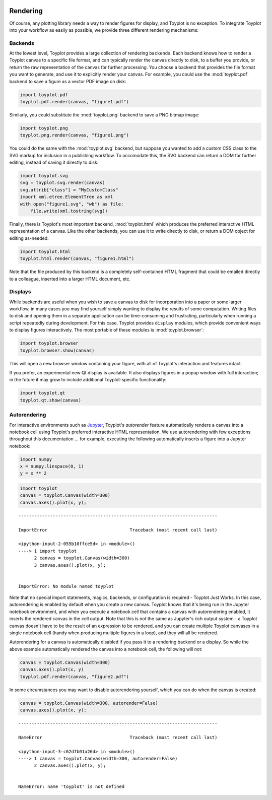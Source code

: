 
  .. image:: ../artwork/toyplot.png
    :width: 200px
    :align: right
  
.. _rendering:

Rendering
---------

Of course, any plotting library needs a way to render figures for
display, and Toyplot is no exception. To integrate Toyplot into your
workflow as easily as possible, we provide three different rendering
mechanisms:

Backends
~~~~~~~~

At the lowest level, Toyplot provides a large collection of rendering
``backends``. Each backend knows how to render a Toyplot canvas to a
specific file format, and can typically render the canvas directly to
disk, to a buffer you provide, or return the raw representation of the
canvas for further processing. You choose a backend that provides the
file format you want to generate, and use it to explicitly render your
canvas. For example, you could use the :mod:`toyplot.pdf` backend to
save a figure as a vector PDF image on disk:

.. code:: python

    import toyplot.pdf
    toyplot.pdf.render(canvas, "figure1.pdf")

Similarly, you could substitute the :mod:`toyplot.png` backend to save
a PNG bitmap image:

.. code:: python

    import toyplot.png
    toyplot.png.render(canvas, "figure1.png")

You could do the same with the :mod:`toyplot.svg` backend, but suppose
you wanted to add a custom CSS class to the SVG markup for inclusion in
a publishing workflow. To accomodate this, the SVG backend can return a
DOM for further editing, instead of saving it directly to disk:

.. code:: python

    import toyplot.svg
    svg = toyplot.svg.render(canvas)
    svg.attrib["class"] = "MyCustomClass"
    import xml.etree.ElementTree as xml
    with open("figure1.svg", "wb") as file:
        file.write(xml.tostring(svg))

Finally, there is Toyplot's most important backend,
:mod:`toyplot.html` which produces the preferred interactive HTML
representation of a canvas. Like the other backends, you can use it to
write directly to disk, or return a DOM object for editing as-needed:

.. code:: python

    import toyplot.html
    toyplot.html.render(canvas, "figure1.html")

Note that the file produced by this backend is a completely
self-contained HTML fragment that could be emailed directly to a
colleague, inserted into a larger HTML document, etc.

Displays
~~~~~~~~

While backends are useful when you wish to save a canvas to disk for
incorporation into a paper or some larger workflow, in many cases you
may find yourself simply wanting to display the results of some
computation. Writing files to disk and opening them in a separate
application can be time-consuming and frustrating, particularly when
running a script repeatedly during development. For this case, Toyplot
provides ``display`` modules, which provide convenient ways to display
figures interactively. The most portable of these modules is
:mod:`toyplot.browser`:

.. code:: python

    import toyplot.browser
    toyplot.browser.show(canvas)

This will open a new browser window containing your figure, with all of
Toyplot's interaction and features intact.

If you prefer, an experimental new Qt display is available. It also
displays figures in a popup window with full interaction; in the future
it may grow to include additional Toyplot-specific functionality:

.. code:: python

    import toyplot.qt
    toyplot.qt.show(canvas)

Autorendering
~~~~~~~~~~~~~

For interactive environments such as
`Jupyter <http://www.ipython.org>`__, Toyplot's *autorender* feature
automatically renders a canvas into a notebook cell using Toyplot's
preferred interactive HTML representation. We use autorendering with few
exceptions throughout this documentation ... for example, executing the
following automatically inserts a figure into a Jupyter notebook:

.. code:: python

    import numpy
    x = numpy.linspace(0, 1)
    y = x ** 2

.. code:: python

    import toyplot
    canvas = toyplot.Canvas(width=300)
    canvas.axes().plot(x, y);


::


    ---------------------------------------------------------------------------

    ImportError                               Traceback (most recent call last)

    <ipython-input-2-055b10ffce5d> in <module>()
    ----> 1 import toyplot
          2 canvas = toyplot.Canvas(width=300)
          3 canvas.axes().plot(x, y);


    ImportError: No module named toyplot


Note that no special import statements, magics, backends, or
configuration is required - Toyplot Just Works. In this case,
autorendering is enabled by default when you create a new canvas.
Toyplot knows that it's being run in the Jupyter notebook environment,
and when you execute a notebook cell that contains a canvas with
autorendering enabled, it inserts the rendered canvas in the cell
output. Note that this is not the same as Jupyter's rich output system -
a Toyplot canvas doesn't have to be the result of an expression to be
rendered, and you can create multiple Toyplot canvases in a single
notebook cell (handy when producing multiple figures in a loop), and
they will all be rendered.

Autorendering for a canvas is automatically disabled if you pass it to a
rendering backend or a display. So while the above example automatically
rendered the canvas into a notebook cell, the following will not:

.. code:: python

    canvas = toyplot.Canvas(width=300)
    canvas.axes().plot(x, y)
    toyplot.pdf.render(canvas, "figure2.pdf")

In some circumstances you may want to disable autorendering yourself,
which you can do when the canvas is created:

.. code:: python

    canvas = toyplot.Canvas(width=300, autorender=False)
    canvas.axes().plot(x, y);


::


    ---------------------------------------------------------------------------

    NameError                                 Traceback (most recent call last)

    <ipython-input-3-c62d7b01a26d> in <module>()
    ----> 1 canvas = toyplot.Canvas(width=300, autorender=False)
          2 canvas.axes().plot(x, y);


    NameError: name 'toyplot' is not defined

